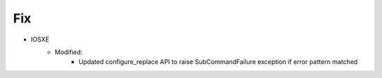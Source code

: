 --------------------------------------------------------------------------------
                                Fix
--------------------------------------------------------------------------------
* IOSXE
    * Modified:
        * Updated configure_replace API to raise SubCommandFailure exception if error pattern matched
